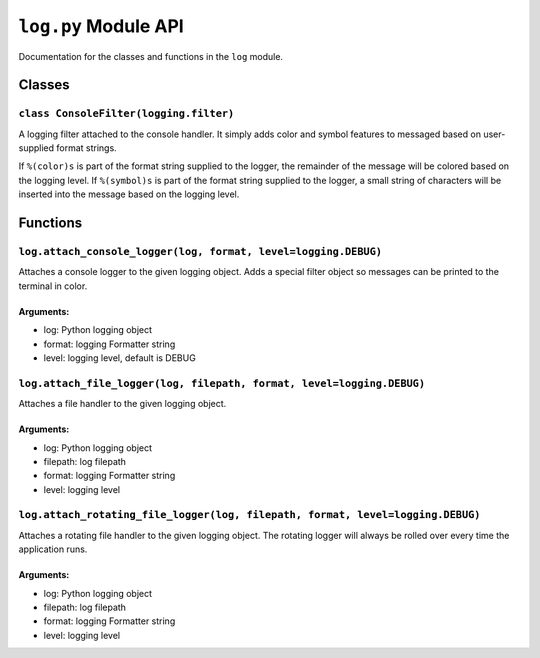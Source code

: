 
``log.py`` Module API
=====================

Documentation for the classes and functions in the ``log`` module.

Classes
-------

``class ConsoleFilter(logging.filter)``
'''''''''''''''''''''''''''''''''''''''

A logging filter attached to the console handler.
It simply adds color and symbol features to messaged based on user-supplied format
strings.

If ``%(color)s`` is part of the format string supplied to the logger, the remainder of
the message will be colored based on the logging level.
If ``%(symbol)s`` is part of the format string supplied to the logger, a small string of 
characters will be inserted into the message based on the logging level.


Functions
---------

``log.attach_console_logger(log, format, level=logging.DEBUG)``
'''''''''''''''''''''''''''''''''''''''''''''''''''''''''''''''

Attaches a console logger to the given logging object. 
Adds a special filter object so messages can be printed to the terminal in color.

Arguments:
^^^^^^^^^^

- log:    Python logging object
- format: logging Formatter string
- level:  logging level, default is DEBUG


``log.attach_file_logger(log, filepath, format, level=logging.DEBUG)``
''''''''''''''''''''''''''''''''''''''''''''''''''''''''''''''''''''''

Attaches a file handler to the given logging object.

Arguments:
^^^^^^^^^^

- log:      Python logging object
- filepath: log filepath
- format:   logging Formatter string
- level:    logging level


``log.attach_rotating_file_logger(log, filepath, format, level=logging.DEBUG)``
'''''''''''''''''''''''''''''''''''''''''''''''''''''''''''''''''''''''''''''''

Attaches a rotating file handler to the given logging object.
The rotating logger will always be rolled over every time the application runs.

Arguments:
^^^^^^^^^^

- log:      Python logging object
- filepath: log filepath
- format:   logging Formatter string
- level:    logging level

